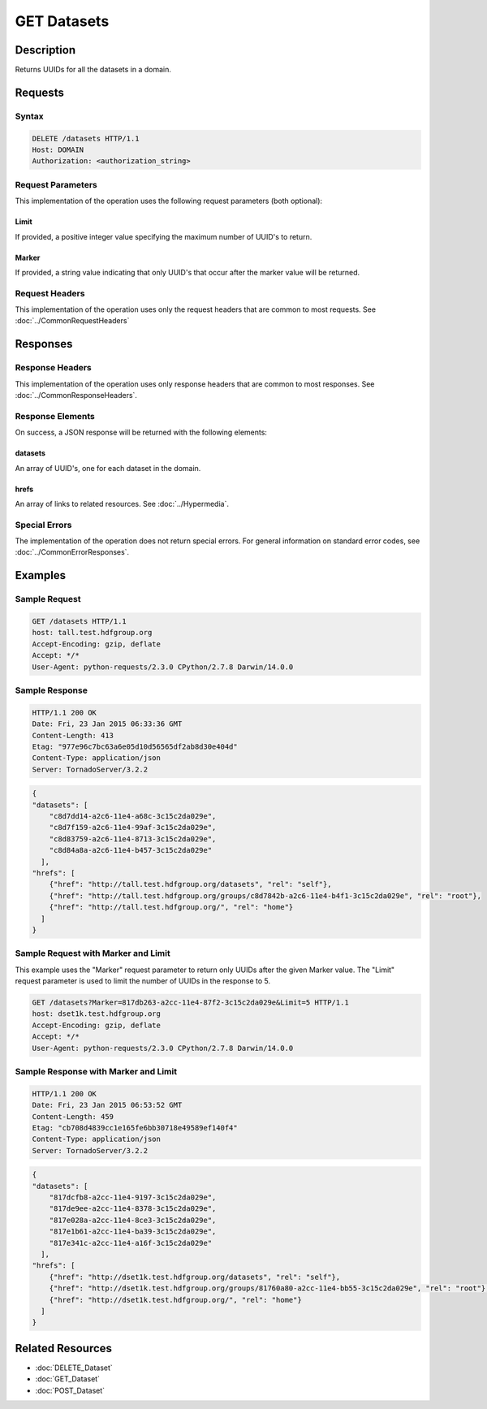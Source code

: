 **********************************************
GET Datasets
**********************************************

Description
===========
Returns UUIDs for all the datasets in a domain.

Requests
========

Syntax
------
.. code-block:: http

    DELETE /datasets HTTP/1.1
    Host: DOMAIN
    Authorization: <authorization_string>
    
Request Parameters
------------------
This implementation of the operation uses the following request parameters (both 
optional):

Limit
^^^^^
If provided, a positive integer value specifying the maximum number of UUID's to return.

Marker
^^^^^^
If provided, a string value indicating that only UUID's that occur after the
marker value will be returned.

Request Headers
---------------
This implementation of the operation uses only the request headers that are common
to most requests.  See :doc:`../CommonRequestHeaders`

Responses
=========

Response Headers
----------------

This implementation of the operation uses only response headers that are common to 
most responses.  See :doc:`../CommonResponseHeaders`.

Response Elements
-----------------

On success, a JSON response will be returned with the following elements:

datasets
^^^^^^^^
An array of UUID's, one for each dataset in the domain.

hrefs
^^^^^
An array of links to related resources.  See :doc:`../Hypermedia`.

Special Errors
--------------

The implementation of the operation does not return special errors.  For general 
information on standard error codes, see :doc:`../CommonErrorResponses`.

Examples
========

Sample Request
--------------

.. code-block:: http

    GET /datasets HTTP/1.1
    host: tall.test.hdfgroup.org
    Accept-Encoding: gzip, deflate
    Accept: */*
    User-Agent: python-requests/2.3.0 CPython/2.7.8 Darwin/14.0.0
    
Sample Response
---------------

.. code-block:: http

    HTTP/1.1 200 OK
    Date: Fri, 23 Jan 2015 06:33:36 GMT
    Content-Length: 413
    Etag: "977e96c7bc63a6e05d10d56565df2ab8d30e404d"
    Content-Type: application/json
    Server: TornadoServer/3.2.2
    
.. code-block:: json
  
    
    {
    "datasets": [
        "c8d7dd14-a2c6-11e4-a68c-3c15c2da029e", 
        "c8d7f159-a2c6-11e4-99af-3c15c2da029e", 
        "c8d83759-a2c6-11e4-8713-3c15c2da029e", 
        "c8d84a8a-a2c6-11e4-b457-3c15c2da029e"
      ],
    "hrefs": [
        {"href": "http://tall.test.hdfgroup.org/datasets", "rel": "self"}, 
        {"href": "http://tall.test.hdfgroup.org/groups/c8d7842b-a2c6-11e4-b4f1-3c15c2da029e", "rel": "root"}, 
        {"href": "http://tall.test.hdfgroup.org/", "rel": "home"}
      ]
    }
    
Sample Request with Marker and Limit
------------------------------------

This example uses the "Marker" request parameter to return only UUIDs after the given
Marker value.
The "Limit" request parameter is used to limit the number of UUIDs in the response to 5.

.. code-block:: http

    GET /datasets?Marker=817db263-a2cc-11e4-87f2-3c15c2da029e&Limit=5 HTTP/1.1
    host: dset1k.test.hdfgroup.org
    Accept-Encoding: gzip, deflate
    Accept: */*
    User-Agent: python-requests/2.3.0 CPython/2.7.8 Darwin/14.0.0
 
Sample Response with Marker and Limit
-------------------------------------

.. code-block:: http
 
    HTTP/1.1 200 OK
    Date: Fri, 23 Jan 2015 06:53:52 GMT
    Content-Length: 459
    Etag: "cb708d4839cc1e165fe6bb30718e49589ef140f4"
    Content-Type: application/json
    Server: TornadoServer/3.2.2
   
.. code-block:: json
     
    {
    "datasets": [
        "817dcfb8-a2cc-11e4-9197-3c15c2da029e", 
        "817de9ee-a2cc-11e4-8378-3c15c2da029e", 
        "817e028a-a2cc-11e4-8ce3-3c15c2da029e", 
        "817e1b61-a2cc-11e4-ba39-3c15c2da029e", 
        "817e341c-a2cc-11e4-a16f-3c15c2da029e"
      ],
    "hrefs": [
        {"href": "http://dset1k.test.hdfgroup.org/datasets", "rel": "self"}, 
        {"href": "http://dset1k.test.hdfgroup.org/groups/81760a80-a2cc-11e4-bb55-3c15c2da029e", "rel": "root"}, 
        {"href": "http://dset1k.test.hdfgroup.org/", "rel": "home"}
      ]
    } 
    
Related Resources
=================

* :doc:`DELETE_Dataset`
* :doc:`GET_Dataset`
* :doc:`POST_Dataset`
 

 